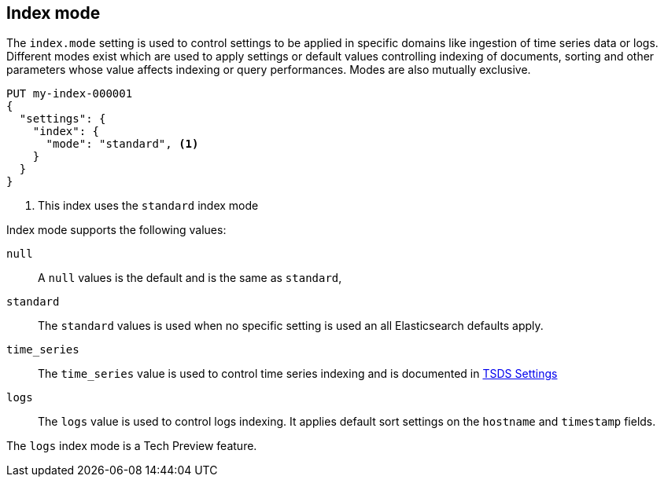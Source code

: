 [[index-mode]]
== Index mode

The `index.mode` setting is used to control settings to be applied in specific domains like ingestion of time series data or logs.
Different modes exist which are used to apply settings or default values controlling indexing of documents, sorting and other parameters
whose value affects indexing or query performances. Modes are also mutually exclusive.

[source,console]
--------------------------------------------------
PUT my-index-000001
{
  "settings": {
    "index": {
      "mode": "standard", <1>
    }
  }
}
--------------------------------------------------

<1> This index uses the `standard` index mode

Index mode supports the following values:

`null`::

    A `null` values is the default and is the same as `standard`,

`standard`::

    The `standard` values is used when no specific setting is used an all Elasticsearch defaults apply.

`time_series`::

    The `time_series` value is used to control time series indexing and is documented in <<tsds-index-settings,TSDS Settings>>

`logs`::

    The `logs` value is used to control logs indexing. It applies default sort settings on the `hostname` and `timestamp` fields.

The `logs` index mode is a Tech Preview feature.

